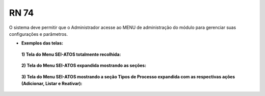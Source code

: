 **RN 74**
=========
O sistema deve permitir que o Administrador acesse ao MENU de administração do módulo para gerenciar suas configurações e parâmetros.

- **Exemplos das telas:**
 **1) Tela do Menu SEI-ATOS totalmente recolhida:** 
       .. figure:: Menu1.png

 **2) Tela do Menu SEI-ATOS expandida mostrando as seções:** 
       .. figure:: Menu2.png

 **3) Tela do Menu SEI-ATOS mostrando a seção Tipos de Processo expandida com as respectivas ações (Adicionar, Listar e Reativar):** 
       .. figure:: Menu3.png


